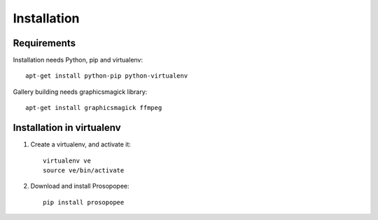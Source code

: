 Installation
============

Requirements
-------------

Installation needs Python, pip and virtualenv::

    apt-get install python-pip python-virtualenv

Gallery building needs graphicsmagick library::

    apt-get install graphicsmagick ffmpeg

Installation in virtualenv
--------------------------

1. Create a virtualenv, and activate it::

	virtualenv ve
	source ve/bin/activate

2. Download and install Prosopopee::

	pip install prosopopee
